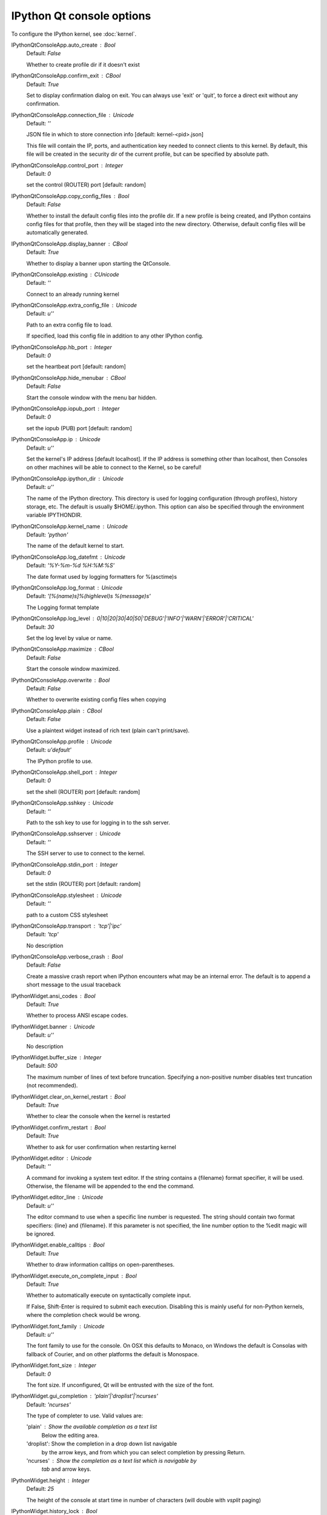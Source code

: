 IPython Qt console options
==========================

To configure the IPython kernel, see :doc:`kernel`.

IPythonQtConsoleApp.auto_create : Bool
    Default: `False`

    Whether to create profile dir if it doesn't exist

IPythonQtConsoleApp.confirm_exit : CBool
    Default: `True`

    
    Set to display confirmation dialog on exit. You can always use 'exit' or 'quit',
    to force a direct exit without any confirmation.

IPythonQtConsoleApp.connection_file : Unicode
    Default: `''`

    JSON file in which to store connection info [default: kernel-<pid>.json]
    
    This file will contain the IP, ports, and authentication key needed to connect
    clients to this kernel. By default, this file will be created in the security dir
    of the current profile, but can be specified by absolute path.


IPythonQtConsoleApp.control_port : Integer
    Default: `0`

    set the control (ROUTER) port [default: random]

IPythonQtConsoleApp.copy_config_files : Bool
    Default: `False`

    Whether to install the default config files into the profile dir.
    If a new profile is being created, and IPython contains config files for that
    profile, then they will be staged into the new directory.  Otherwise,
    default config files will be automatically generated.


IPythonQtConsoleApp.display_banner : CBool
    Default: `True`

    Whether to display a banner upon starting the QtConsole.

IPythonQtConsoleApp.existing : CUnicode
    Default: `''`

    Connect to an already running kernel

IPythonQtConsoleApp.extra_config_file : Unicode
    Default: `u''`

    Path to an extra config file to load.
    
    If specified, load this config file in addition to any other IPython config.


IPythonQtConsoleApp.hb_port : Integer
    Default: `0`

    set the heartbeat port [default: random]

IPythonQtConsoleApp.hide_menubar : CBool
    Default: `False`

    Start the console window with the menu bar hidden.

IPythonQtConsoleApp.iopub_port : Integer
    Default: `0`

    set the iopub (PUB) port [default: random]

IPythonQtConsoleApp.ip : Unicode
    Default: `u''`

    Set the kernel's IP address [default localhost].
    If the IP address is something other than localhost, then
    Consoles on other machines will be able to connect
    to the Kernel, so be careful!

IPythonQtConsoleApp.ipython_dir : Unicode
    Default: `u''`

    
    The name of the IPython directory. This directory is used for logging
    configuration (through profiles), history storage, etc. The default
    is usually $HOME/.ipython. This option can also be specified through
    the environment variable IPYTHONDIR.


IPythonQtConsoleApp.kernel_name : Unicode
    Default: `'python'`

    The name of the default kernel to start.

IPythonQtConsoleApp.log_datefmt : Unicode
    Default: `'%Y-%m-%d %H:%M:%S'`

    The date format used by logging formatters for %(asctime)s

IPythonQtConsoleApp.log_format : Unicode
    Default: `'[%(name)s]%(highlevel)s %(message)s'`

    The Logging format template

IPythonQtConsoleApp.log_level : 0|10|20|30|40|50|'DEBUG'|'INFO'|'WARN'|'ERROR'|'CRITICAL'
    Default: `30`

    Set the log level by value or name.

IPythonQtConsoleApp.maximize : CBool
    Default: `False`

    Start the console window maximized.

IPythonQtConsoleApp.overwrite : Bool
    Default: `False`

    Whether to overwrite existing config files when copying

IPythonQtConsoleApp.plain : CBool
    Default: `False`

    Use a plaintext widget instead of rich text (plain can't print/save).

IPythonQtConsoleApp.profile : Unicode
    Default: `u'default'`

    The IPython profile to use.

IPythonQtConsoleApp.shell_port : Integer
    Default: `0`

    set the shell (ROUTER) port [default: random]

IPythonQtConsoleApp.sshkey : Unicode
    Default: `''`

    Path to the ssh key to use for logging in to the ssh server.

IPythonQtConsoleApp.sshserver : Unicode
    Default: `''`

    The SSH server to use to connect to the kernel.

IPythonQtConsoleApp.stdin_port : Integer
    Default: `0`

    set the stdin (ROUTER) port [default: random]

IPythonQtConsoleApp.stylesheet : Unicode
    Default: `''`

    path to a custom CSS stylesheet

IPythonQtConsoleApp.transport : 'tcp'|'ipc'
    Default: `'tcp'`

    No description

IPythonQtConsoleApp.verbose_crash : Bool
    Default: `False`

    Create a massive crash report when IPython encounters what may be an
    internal error.  The default is to append a short message to the
    usual traceback

IPythonWidget.ansi_codes : Bool
    Default: `True`

    Whether to process ANSI escape codes.

IPythonWidget.banner : Unicode
    Default: `u''`

    No description

IPythonWidget.buffer_size : Integer
    Default: `500`

    
    The maximum number of lines of text before truncation. Specifying a
    non-positive number disables text truncation (not recommended).


IPythonWidget.clear_on_kernel_restart : Bool
    Default: `True`

    Whether to clear the console when the kernel is restarted

IPythonWidget.confirm_restart : Bool
    Default: `True`

    Whether to ask for user confirmation when restarting kernel

IPythonWidget.editor : Unicode
    Default: `''`

    
    A command for invoking a system text editor. If the string contains a
    {filename} format specifier, it will be used. Otherwise, the filename
    will be appended to the end the command.


IPythonWidget.editor_line : Unicode
    Default: `u''`

    
    The editor command to use when a specific line number is requested. The
    string should contain two format specifiers: {line} and {filename}. If
    this parameter is not specified, the line number option to the %edit
    magic will be ignored.


IPythonWidget.enable_calltips : Bool
    Default: `True`

    Whether to draw information calltips on open-parentheses.

IPythonWidget.execute_on_complete_input : Bool
    Default: `True`

    Whether to automatically execute on syntactically complete input.
    
    If False, Shift-Enter is required to submit each execution.
    Disabling this is mainly useful for non-Python kernels,
    where the completion check would be wrong.


IPythonWidget.font_family : Unicode
    Default: `u''`

    The font family to use for the console.
    On OSX this defaults to Monaco, on Windows the default is
    Consolas with fallback of Courier, and on other platforms
    the default is Monospace.


IPythonWidget.font_size : Integer
    Default: `0`

    The font size. If unconfigured, Qt will be entrusted
    with the size of the font.


IPythonWidget.gui_completion : 'plain'|'droplist'|'ncurses'
    Default: `'ncurses'`

    
    The type of completer to use. Valid values are:
    
    'plain'   : Show the available completion as a text list
                Below the editing area.
    'droplist': Show the completion in a drop down list navigable
                by the arrow keys, and from which you can select
                completion by pressing Return.
    'ncurses' : Show the completion as a text list which is navigable by
                `tab` and arrow keys.


IPythonWidget.height : Integer
    Default: `25`

    The height of the console at start time in number
    of characters (will double with `vsplit` paging)


IPythonWidget.history_lock : Bool
    Default: `False`

    No description

IPythonWidget.in_prompt : Unicode
    Default: `'In [<span class="in-prompt-number">%i</span>]: '`

    No description

IPythonWidget.include_other_output : Bool
    Default: `False`

    Whether to include output from clients
    other than this one sharing the same kernel.
    
    Outputs are not displayed until enter is pressed.


IPythonWidget.input_sep : Unicode
    Default: `'\\n'`

    No description

IPythonWidget.kind : 'plain'|'rich'
    Default: `'plain'`

    
    The type of underlying text widget to use. Valid values are 'plain',
    which specifies a QPlainTextEdit, and 'rich', which specifies a
    QTextEdit.


IPythonWidget.lexer_class : DottedObjectName
    Default: `<IPython.utils.traitlets.Undefined object at 0x101ee8310>`

    The pygments lexer class to use.

IPythonWidget.out_prompt : Unicode
    Default: `'Out[<span class="out-prompt-number">%i</span>]: '`

    No description

IPythonWidget.output_sep : Unicode
    Default: `''`

    No description

IPythonWidget.output_sep2 : Unicode
    Default: `''`

    No description

IPythonWidget.paging : 'inside'|'hsplit'|'vsplit'|'custom'|'none'
    Default: `'inside'`

    
    The type of paging to use. Valid values are:
    
    'inside'
       The widget pages like a traditional terminal.
    'hsplit'
       When paging is requested, the widget is split horizontally. The top
       pane contains the console, and the bottom pane contains the paged text.
    'vsplit'
       Similar to 'hsplit', except that a vertical splitter is used.
    'custom'
       No action is taken by the widget beyond emitting a
       'custom_page_requested(str)' signal.
    'none'
       The text is written directly to the console.


IPythonWidget.style_sheet : Unicode
    Default: `u''`

    
    A CSS stylesheet. The stylesheet can contain classes for:
        1. Qt: QPlainTextEdit, QFrame, QWidget, etc
        2. Pygments: .c, .k, .o, etc. (see PygmentsHighlighter)
        3. IPython: .error, .in-prompt, .out-prompt, etc


IPythonWidget.syntax_style : Unicode
    Default: `u''`

    
    If not empty, use this Pygments style for syntax highlighting.
    Otherwise, the style sheet is queried for Pygments style
    information.


IPythonWidget.width : Integer
    Default: `81`

    The width of the console at start time in number
    of characters (will double with `hsplit` paging)


KernelManager.autorestart : Bool
    Default: `False`

    Should we autorestart the kernel if it dies.

KernelManager.connection_file : Unicode
    Default: `''`

    JSON file in which to store connection info [default: kernel-<pid>.json]
    
    This file will contain the IP, ports, and authentication key needed to connect
    clients to this kernel. By default, this file will be created in the security dir
    of the current profile, but can be specified by absolute path.


KernelManager.control_port : Integer
    Default: `0`

    set the control (ROUTER) port [default: random]

KernelManager.hb_port : Integer
    Default: `0`

    set the heartbeat port [default: random]

KernelManager.iopub_port : Integer
    Default: `0`

    set the iopub (PUB) port [default: random]

KernelManager.ip : Unicode
    Default: `u''`

    Set the kernel's IP address [default localhost].
    If the IP address is something other than localhost, then
    Consoles on other machines will be able to connect
    to the Kernel, so be careful!

KernelManager.kernel_cmd : List
    Default: `[]`

    DEPRECATED: Use kernel_name instead.
    
    The Popen Command to launch the kernel.
    Override this if you have a custom kernel.
    If kernel_cmd is specified in a configuration file,
    IPython does not pass any arguments to the kernel,
    because it cannot make any assumptions about the 
    arguments that the kernel understands. In particular,
    this means that the kernel does not receive the
    option --debug if it given on the IPython command line.


KernelManager.shell_port : Integer
    Default: `0`

    set the shell (ROUTER) port [default: random]

KernelManager.stdin_port : Integer
    Default: `0`

    set the stdin (ROUTER) port [default: random]

KernelManager.transport : 'tcp'|'ipc'
    Default: `'tcp'`

    No description

ProfileDir.location : Unicode
    Default: `u''`

    Set the profile location directly. This overrides the logic used by the
    `profile` option.

Session.buffer_threshold : Integer
    Default: `1024`

    Threshold (in bytes) beyond which an object's buffer should be extracted to avoid pickling.

Session.copy_threshold : Integer
    Default: `65536`

    Threshold (in bytes) beyond which a buffer should be sent without copying.

Session.debug : Bool
    Default: `False`

    Debug output in the Session

Session.digest_history_size : Integer
    Default: `65536`

    The maximum number of digests to remember.
    
    The digest history will be culled when it exceeds this value.


Session.item_threshold : Integer
    Default: `64`

    The maximum number of items for a container to be introspected for custom serialization.
    Containers larger than this are pickled outright.


Session.key : CBytes
    Default: `''`

    execution key, for signing messages.

Session.keyfile : Unicode
    Default: `''`

    path to file containing execution key.

Session.metadata : Dict
    Default: `{}`

    Metadata dictionary, which serves as the default top-level metadata dict for each message.

Session.packer : DottedObjectName
    Default: `'json'`

    The name of the packer for serializing messages.
    Should be one of 'json', 'pickle', or an import name
    for a custom callable serializer.

Session.session : CUnicode
    Default: `u''`

    The UUID identifying this session.

Session.signature_scheme : Unicode
    Default: `'hmac-sha256'`

    The digest scheme used to construct the message signatures.
    Must have the form 'hmac-HASH'.

Session.unpacker : DottedObjectName
    Default: `'json'`

    The name of the unpacker for unserializing messages.
    Only used with custom functions for `packer`.

Session.username : Unicode
    Default: `u'minrk'`

    Username for the Session. Default is your system username.
